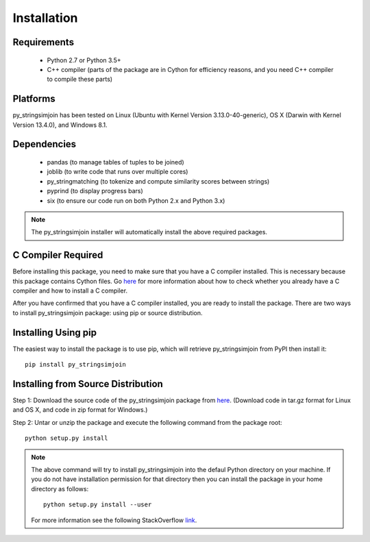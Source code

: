 ============
Installation
============
 
Requirements
------------
    * Python 2.7 or Python 3.5+
    * C++ compiler (parts of the package are in Cython for efficiency reasons, and you need C++ compiler to compile these parts) 

Platforms
------------
py_stringsimjoin has been tested on Linux (Ubuntu with  Kernel Version 3.13.0-40-generic), OS X (Darwin with Kernel Version 13.4.0), and Windows 8.1.

Dependencies
------------
    * pandas (to manage tables of tuples to be joined)
    * joblib (to write code that runs over multiple cores)
    * py_stringmatching (to tokenize and compute similarity scores between strings)
    * pyprind (to display progress bars)
    * six (to ensure our code run on both Python 2.x and Python 3.x)

.. note::

     The py_stringsimjoin installer will automatically install the above required packages. 

C Compiler Required
-------------------
Before installing this package, you need to make sure that you have a C compiler installed. This is necessary because this package contains Cython files. Go `here <https://sites.google.com/site/anhaidgroup/projects/magellan/issues>`_ for more information about how to check whether you already have a C compiler and how to install a C compiler.

After you have confirmed that you have a C compiler installed, you are ready to install the package. There are two ways to install py_stringsimjoin package: using pip or source distribution.

Installing Using pip
--------------------
The easiest way to install the package is to use pip, which will retrieve py_stringsimjoin from PyPI then install it::

    pip install py_stringsimjoin
    
Installing from Source Distribution
-------------------------------------
Step 1: Download the source code of the py_stringsimjoin package from `here
<https://github.com/anhaidgroup/py_stringsimjoin/releases>`_. (Download code in tar.gz format for Linux and OS X, and code in zip format for Windows.)

Step 2: Untar or unzip the package and execute the following command from the package root::

    python setup.py install
    
.. note::

    The above command will try to install py_stringsimjoin into the defaul Python directory on your machine. If you do not have installation permission for that directory then you can install the package in your home directory as follows::

        python setup.py install --user

    For more information see the following StackOverflow `link
    <http://stackoverflow.com/questions/14179941/how-to-install-python-packages-without-root-privileges>`_.
